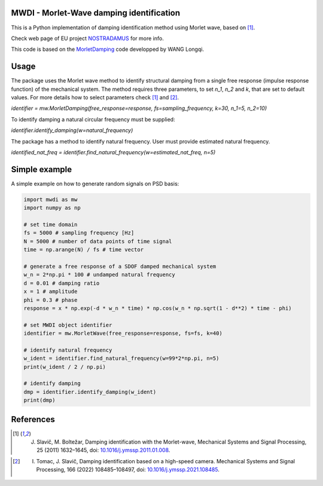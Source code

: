 MWDI - Morlet-Wave damping identification 
------------------------------------------
This is a Python implementation of damping identification method using Morlet wave, based on [1]_.

Check web page of EU project `NOSTRADAMUS`_ for more info.

.. _NOSTRADAMUS: http://ladisk.si/?what=incfl&flnm=nostradamus.php

This code is based on the `MorletDamping`_ code developped by WANG Longqi.

.. _MorletDamping: https://github.com/wanglongqi/MorletDamping

Usage
-----
The package uses the Morlet wave method to identify structural damping from a single free response (impulse response function) of the mechanical system. The method requires three parameters, to set `n_1`, `n_2` and `k`, that are set to default values. For more details how to select parameters check [1]_ and [2]_.

`identifier = mw.MorletDamping(free_response=response, fs=sampling_frequency, k=30, n_1=5, n_2=10)`

To identify damping a natural circular frequency must be supplied:

`identifier.identify_damping(w=natural_frequency)`

The package has a method to identify natural frequency. User must provide estimated natural frequency.

`identified_nat_freq = identifier.find_natural_frequency(w=estimated_nat_freq, n=5)`

Simple example
---------------

A simple example on how to generate random signals on PSD basis:

.. code-block:: python

   import mwdi as mw
   import numpy as np

   # set time domain
   fs = 5000 # sampling frequency [Hz]
   N = 5000 # number of data points of time signal
   time = np.arange(N) / fs # time vector

   # generate a free response of a SDOF damped mechanical system
   w_n = 2*np.pi * 100 # undamped natural frequency
   d = 0.01 # damping ratio
   x = 1 # amplitude
   phi = 0.3 # phase
   response = x * np.exp(-d * w_n * time) * np.cos(w_n * np.sqrt(1 - d**2) * time - phi)

   # set MWDI object identifier
   identifier = mw.MorletWave(free_response=response, fs=fs, k=40)

   # identify natural frequency
   w_ident = identifier.find_natural_frequency(w=99*2*np.pi, n=5)
   print(w_ident / 2 / np.pi)

   # identify damping
   dmp = identifier.identify_damping(w_ident)
   print(dmp)

References
----------

.. [1] J. Slavič, M. Boltežar, Damping identification with the Morlet-wave, Mechanical Systems and Signal Processing, 25 (2011) 1632–1645, doi: `10.1016/j.ymssp.2011.01.008`_.

.. _10.1016/j.ymssp.2011.01.008: https://doi.org/10.1016/j.ymssp.2011.01.008

.. [2] I. Tomac, J. Slavič, Damping identification based on a high-speed camera. Mechanical Systems and Signal Processing, 166 (2022) 108485–108497, doi: `10.1016/j.ymssp.2021.108485`_.

.. _10.1016/j.ymssp.2021.108485: https://doi.org/10.1016/j.ymssp.2021.108485

.. .. |DOI| |Build Status| |Docs Status|

.. .. |Docs Status| image:: https://readthedocs.org/projects/pyexsi/badge/
..    :target: https://pyexsi.readthedocs.io
   
.. .. |Build Status| image:: https://travis-ci.com/ladisk/pyExSi.svg?branch=main
..    :target: https://travis-ci.com/ladisk/pyExSi
   
.. .. |DOI| image:: https://zenodo.org/badge/DOI/10.5281/zenodo.4431844.svg
..    :target: https://doi.org/10.5281/zenodo.4431844